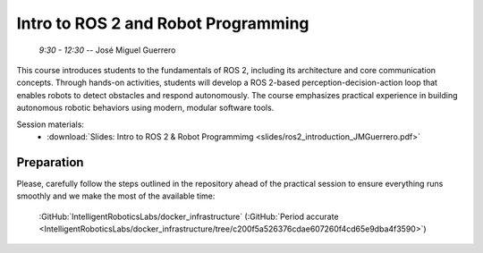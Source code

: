 ************************************
Intro to ROS 2 and Robot Programming
************************************
   *9:30 - 12:30* -- José Miguel Guerrero

This course introduces students to the fundamentals of ROS 2, including its architecture and core communication concepts.
Through hands-on activities, students will develop a ROS 2-based perception-decision-action loop that enables robots to detect obstacles and respond autonomously.
The course emphasizes practical experience in building autonomous robotic behaviors using modern, modular software tools.

Session materials:
 - :download:`Slides: Intro to ROS 2 & Robot Programmimg <slides/ros2_introduction_JMGuerrero.pdf>`

Preparation
===========
.. https://github.com/IntelligentRoboticsLabs/docker_infrastructure.git

Please, carefully follow the steps outlined in the repository ahead of the practical session to ensure everything runs smoothly and we make the most of the available time:

   :GitHub:`IntelligentRoboticsLabs/docker_infrastructure` (:GitHub:`Period accurate <IntelligentRoboticsLabs/docker_infrastructure/tree/c200f5a526376cdae607260f4cd65e9dba4f3590>`)
